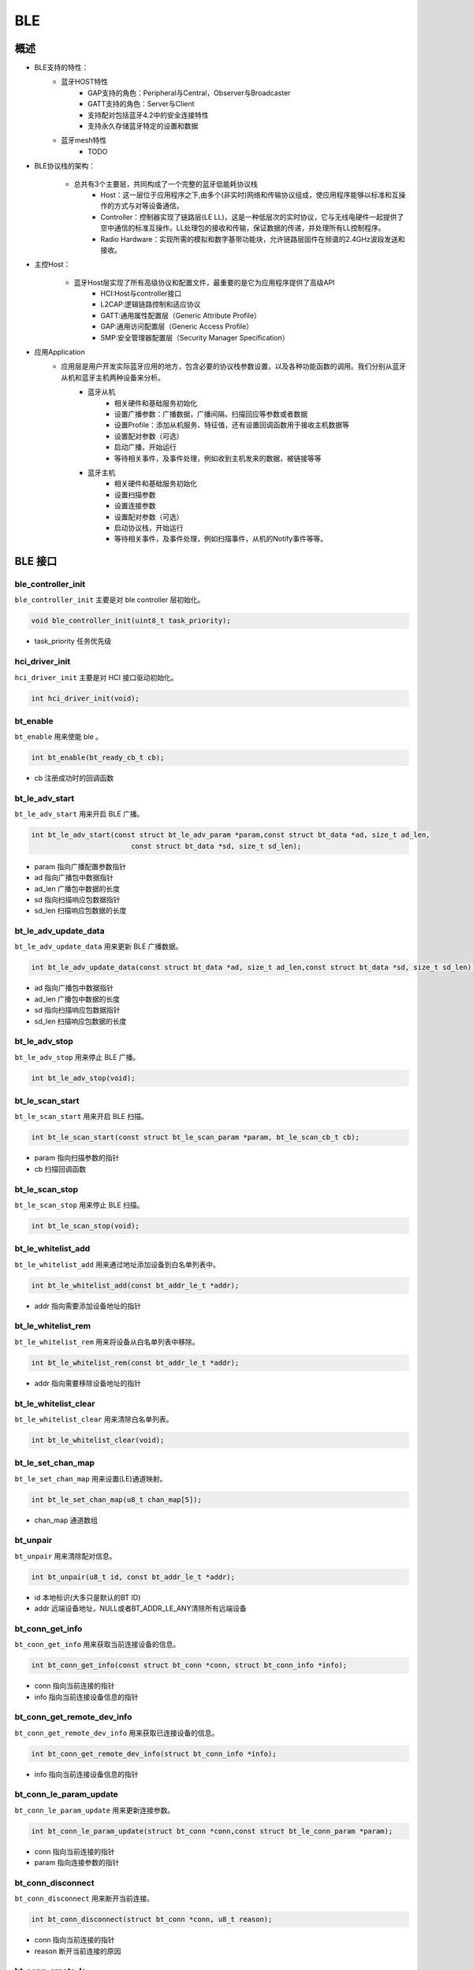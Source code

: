 .. _ble-index:

BLE
==================

概述
------
- BLE支持的特性：
    + 蓝牙HOST特性
        - GAP支持的角色：Peripheral与Central，Observer与Broadcaster
        - GATT支持的角色：Server与Client
        - 支持配对包括蓝牙4.2中的安全连接特性
        - 支持永久存储蓝牙特定的设置和数据
    + 蓝牙mesh特性
        - TODO

- BLE协议栈的架构：
                        .. figure:: img/image1.png

    + 总共有3个主要层，共同构成了一个完整的蓝牙低能耗协议栈
        - Host：这一层位于应用程序之下,由多个(非实时)网络和传输协议组成，使应用程序能够以标准和互操作的方式与对等设备通信。
        - Controller：控制器实现了链路层(LE LL)，这是一种低层次的实时协议，它与无线电硬件一起提供了空中通信的标准互操作。LL处理包的接收和传输，保证数据的传递，并处理所有LL控制程序。
        - Radio Hardware：实现所需的模拟和数字基带功能块，允许链路层固件在频谱的2.4GHz波段发送和接收。

- 主控Host：
                        .. figure:: img/image2.png

    * 蓝牙Host层实现了所有高级协议和配置文件，最重要的是它为应用程序提供了高级API
        - HCI:Host与controller接口
        - L2CAP:逻辑链路控制和适应协议
        - GATT:通用属性配置层（Generic Attribute Profile）
        - GAP:通用访问配置层（Generic Access Profile）
        - SMP:安全管理器配置层（Security Manager Specification）

- 应用Application
    * 应用层是用户开发实际蓝牙应用的地方，包含必要的协议栈参数设置，以及各种功能函数的调用。我们分别从蓝牙从机和蓝牙主机两种设备来分析。
        * 蓝牙从机
            - 相关硬件和基础服务初始化
            - 设置广播参数：广播数据，广播间隔，扫描回应等参数或者数据
            - 设置Profile：添加从机服务、特征值，还有设置回调函数用于接收主机数据等
            - 设置配对参数（可选）
            - 启动广播，开始运行
            - 等待相关事件，及事件处理，例如收到主机发来的数据，被链接等等
        * 蓝牙主机
            - 相关硬件和基础服务初始化
            - 设置扫描参数
            - 设置连接参数
            - 设置配对参数（可选）
            - 启动协议栈，开始运行
            - 等待相关事件，及事件处理，例如扫描事件，从机的Notify事件等等。

BLE 接口
----------

**ble_controller_init**
^^^^^^^^^^^^^^^^^^^^^^^^^^^^^^^^^^^^^^^

``ble_controller_init`` 主要是对 ble controller 层初始化。

.. code-block:: C

    void ble_controller_init(uint8_t task_priority);

- task_priority 任务优先级

**hci_driver_init**
^^^^^^^^^^^^^^^^^^^^^^^^

``hci_driver_init`` 主要是对 HCI 接口驱动初始化。

.. code-block:: C

    int hci_driver_init(void);

**bt_enable**
^^^^^^^^^^^^^^^^^^^^^^^^

``bt_enable`` 用来使能 ble 。

.. code-block:: C

    int bt_enable(bt_ready_cb_t cb);

- cb 注册成功时的回调函数

**bt_le_adv_start**
^^^^^^^^^^^^^^^^^^^^^^^^

``bt_le_adv_start`` 用来开启 BLE 广播。

.. code-block:: C

    int bt_le_adv_start(const struct bt_le_adv_param *param,const struct bt_data *ad, size_t ad_len,
                            const struct bt_data *sd, size_t sd_len);

- param 指向广播配置参数指针
- ad 指向广播包中数据指针
- ad_len  广播包中数据的长度
- sd  指向扫描响应包数据指针
- sd_len  扫描响应包数据的长度

**bt_le_adv_update_data**
^^^^^^^^^^^^^^^^^^^^^^^^^^^^^^^^^^^^^^^

``bt_le_adv_update_data`` 用来更新 BLE 广播数据。

.. code-block:: C

    int bt_le_adv_update_data(const struct bt_data *ad, size_t ad_len,const struct bt_data *sd, size_t sd_len);

- ad 指向广播包中数据指针
- ad_len  广播包中数据的长度
- sd  指向扫描响应包数据指针
- sd_len  扫描响应包数据的长度

**bt_le_adv_stop**
^^^^^^^^^^^^^^^^^^^^^^^^^^^^^^^^^^^^^^^

``bt_le_adv_stop`` 用来停止 BLE 广播。

.. code-block:: C

    int bt_le_adv_stop(void);

**bt_le_scan_start**
^^^^^^^^^^^^^^^^^^^^^^^^^^^^^^^^^^^^^^^

``bt_le_scan_start`` 用来开启 BLE 扫描。

.. code-block:: C

    int bt_le_scan_start(const struct bt_le_scan_param *param, bt_le_scan_cb_t cb);

- param 指向扫描参数的指针
- cb 扫描回调函数

**bt_le_scan_stop**
^^^^^^^^^^^^^^^^^^^^^^^^^^^^^^^^^^^^^^^

``bt_le_scan_stop`` 用来停止 BLE 扫描。

.. code-block:: C

    int bt_le_scan_stop(void);

**bt_le_whitelist_add**
^^^^^^^^^^^^^^^^^^^^^^^^^^^^^^^^^^^^^^^

``bt_le_whitelist_add`` 用来通过地址添加设备到白名单列表中。

.. code-block:: C

    int bt_le_whitelist_add(const bt_addr_le_t *addr);

- addr 指向需要添加设备地址的指针

**bt_le_whitelist_rem**
^^^^^^^^^^^^^^^^^^^^^^^^^^^^^^^^^^^^^^^

``bt_le_whitelist_rem`` 用来将设备从白名单列表中移除。

.. code-block:: C

    int bt_le_whitelist_rem(const bt_addr_le_t *addr);

- addr 指向需要移除设备地址的指针

**bt_le_whitelist_clear**
^^^^^^^^^^^^^^^^^^^^^^^^^^^^^^^^^^^^^^^

``bt_le_whitelist_clear`` 用来清除白名单列表。

.. code-block:: C

    int bt_le_whitelist_clear(void);

**bt_le_set_chan_map**
^^^^^^^^^^^^^^^^^^^^^^^^^^^^^^^^^^^^^^^

``bt_le_set_chan_map`` 用来设置(LE)通道映射。

.. code-block:: C

    int bt_le_set_chan_map(u8_t chan_map[5]);

- chan_map 通道数组

**bt_unpair**
^^^^^^^^^^^^^^^^^^^^^^^^

``bt_unpair`` 用来清除配对信息。

.. code-block:: C

    int bt_unpair(u8_t id, const bt_addr_le_t *addr);

- id  本地标识(大多只是默认的BT ID)
- addr 远端设备地址，NULL或者BT_ADDR_LE_ANY清除所有远端设备

**bt_conn_get_info**
^^^^^^^^^^^^^^^^^^^^^^^^^^^^^^^^^^^^^^^

``bt_conn_get_info`` 用来获取当前连接设备的信息。

.. code-block:: C

    int bt_conn_get_info(const struct bt_conn *conn, struct bt_conn_info *info);

- conn 指向当前连接的指针
- info 指向当前连接设备信息的指针

**bt_conn_get_remote_dev_info**
^^^^^^^^^^^^^^^^^^^^^^^^^^^^^^^^^^^^^^^

``bt_conn_get_remote_dev_info`` 用来获取已连接设备的信息。

.. code-block:: C

    int bt_conn_get_remote_dev_info(struct bt_conn_info *info);

- info 指向当前连接设备信息的指针

**bt_conn_le_param_update**
^^^^^^^^^^^^^^^^^^^^^^^^^^^^^^^^^^

``bt_conn_le_param_update`` 用来更新连接参数。

.. code-block:: C

    int bt_conn_le_param_update(struct bt_conn *conn,const struct bt_le_conn_param *param);

- conn   指向当前连接的指针
- param  指向连接参数的指针

**bt_conn_disconnect**
^^^^^^^^^^^^^^^^^^^^^^^^^^^^^

``bt_conn_disconnect`` 用来断开当前连接。

.. code-block:: C

    int bt_conn_disconnect(struct bt_conn *conn, u8_t reason);

- conn   指向当前连接的指针
- reason 断开当前连接的原因

**bt_conn_create_le**
^^^^^^^^^^^^^^^^^^^^^^^^^^^^^

``bt_conn_create_le`` 用来创建连接。

.. code-block:: C

    struct bt_conn *bt_conn_create_le(const bt_addr_le_t *peer,const struct bt_le_conn_param *param);

- peer      需要连接设备地址的指针
- param     指向连接参数指针
- return    成功：有效的连接对象，否则失败

**bt_conn_create_auto_le**
^^^^^^^^^^^^^^^^^^^^^^^^^^^^^

``bt_conn_create_auto_le`` 用来自动创建连接白名单列表中的设备。

.. code-block:: C

    int bt_conn_create_auto_le(const struct bt_le_conn_param *param);

- param   指向连接参数指针

**bt_conn_create_auto_stop**
^^^^^^^^^^^^^^^^^^^^^^^^^^^^^

``bt_conn_create_auto_stop`` 用来停止自动创建连接白名单列表中的设备。

.. code-block:: C

    int bt_conn_create_auto_stop(void);

**bt_le_set_auto_conn**
^^^^^^^^^^^^^^^^^^^^^^^^^^^^^

``bt_le_set_auto_conn`` 用来自动创建连接远端设备。

.. code-block:: C

    int bt_le_set_auto_conn(const bt_addr_le_t *addr,const struct bt_le_conn_param *param);

- addr  远端设备地址指针
- param 指向连接参数指针

**bt_conn_create_slave_le**
^^^^^^^^^^^^^^^^^^^^^^^^^^^^^^^^

``bt_conn_create_slave_le`` 用来发起定向的广播包给远端设备。

.. code-block:: C

    struct bt_conn *bt_conn_create_slave_le(const bt_addr_le_t *peer,const struct bt_le_adv_param *param);

- peer  远端设备地址指针
- param 指向广播参数的指针
- return 成功：有效的连接对象，否则失败

**bt_conn_set_security**
^^^^^^^^^^^^^^^^^^^^^^^^^^^^^^^^

``bt_conn_set_security`` 用来设置连接安全等级。

.. code-block:: C

    int bt_conn_set_security(struct bt_conn *conn, bt_security_t sec);

- conn  指向连接对象的指针
- sec   安全等级

**bt_conn_get_security**
^^^^^^^^^^^^^^^^^^^^^^^^^^^^^^^^

``bt_conn_get_security`` 用来获取当前连接的安全等级。

.. code-block:: C

    bt_security_t bt_conn_get_security(struct bt_conn *conn);

- conn  指向连接对象的指针

**bt_conn_enc_key_size**
^^^^^^^^^^^^^^^^^^^^^^^^^^^^^^^^

``bt_conn_enc_key_size`` 用来获取当前连接的加密key的大小。

.. code-block:: C

    u8_t bt_conn_enc_key_size(struct bt_conn *conn);

- conn  指向连接对象的指针
- return  加密key的大小

**bt_conn_cb_register**
^^^^^^^^^^^^^^^^^^^^^^^^^^^^^^^^

``bt_conn_cb_register`` 用来注册连接回调函数。

.. code-block:: C

    void bt_conn_cb_register(struct bt_conn_cb *cb);

- cb    连接回调函数

**bt_set_bondable**
^^^^^^^^^^^^^^^^^^^^^^^^^^^^^^^^

``bt_set_bondable`` 用来设置/清除SMP配对请求/响应数据认证需求中的绑定标志。

.. code-block:: C

    void bt_set_bondable(bool enable);

- enable    1，使能，0：不使能

**bt_conn_auth_cb_register**
^^^^^^^^^^^^^^^^^^^^^^^^^^^^^^^^

``bt_conn_auth_cb_register`` 用来注册认证回调函数。

.. code-block:: C

    int bt_conn_auth_cb_register(const struct bt_conn_auth_cb *cb);

- cb    回调函数指针

**bt_conn_auth_passkey_entry**
^^^^^^^^^^^^^^^^^^^^^^^^^^^^^^^^

``bt_conn_auth_passkey_entry`` 用密钥回复对方。

.. code-block:: C

    int bt_conn_auth_passkey_entry(struct bt_conn *conn, unsigned int passkey);

- conn  连接对象指针
- passkey   输入的密钥

**bt_conn_auth_cancel**
^^^^^^^^^^^^^^^^^^^^^^^^^^^^^^^^

``bt_conn_auth_cancel`` 用来取消认证过程。

.. code-block:: C

    int bt_conn_auth_cancel(struct bt_conn *conn);

- conn  连接对象指针

**bt_conn_auth_passkey_confirm**
^^^^^^^^^^^^^^^^^^^^^^^^^^^^^^^^

``bt_conn_auth_passkey_confirm`` 用来当密码匹配时，回复对方。

.. code-block:: C

    int bt_conn_auth_passkey_confirm(struct bt_conn *conn);

- conn  连接对象指针


**bt_conn_auth_pincode_entry**
^^^^^^^^^^^^^^^^^^^^^^^^^^^^^^^^

``bt_conn_auth_pincode_entry`` 用 PIN 码进行回复对方。

.. code-block:: C

    int bt_conn_auth_pincode_entry(struct bt_conn *conn, const char *pin);

- conn  连接对象指针
- pin   PIN 码的指针

**bt_le_read_rssi**
^^^^^^^^^^^^^^^^^^^^^^^^^^^^^^^^

``bt_le_read_rssi`` 用来读取对方 RSSI 值。

.. code-block:: C

    int bt_le_read_rssi(u16_t handle,int8_t *rssi);

- handle    连接的句柄值
- rssi  保存 rssi 的指针

**bt_get_local_address**
^^^^^^^^^^^^^^^^^^^^^^^^^^^^^^^^

``bt_get_local_address`` 用来读取本机的地址。

.. code-block:: C

    int bt_get_local_address(bt_addr_le_t *adv_addr);

- adv_addr 保存读取地址的指针

**bt_set_tx_pwr**
^^^^^^^^^^^^^^^^^^^^^^^^^^^^^^^^

``bt_set_tx_pwr`` 用来设置本机发射功率。

.. code-block:: C

    int bt_set_tx_pwr(int8_t power);

- power 功率值

数据结构参考
---------------

``bt_le_adv_param`` 数据结构：

.. code:: c

    /** LE Advertising Parameters. */
    struct bt_le_adv_param {
        /** Local identity */
        u8_t  id;

        /** Bit-field of advertising options */
        u8_t  options;

        /** Minimum Advertising Interval (N * 0.625) */
        u16_t interval_min;

        /** Maximum Advertising Interval (N * 0.625) */
        u16_t interval_max;

        #if defined(CONFIG_BT_STACK_PTS)
        u8_t  addr_type;
        #endif
    };

此数据结构用来配置广播参数，包括本地识别id、广播选项位域、广播间隙等，其中广播选项位域有如下枚举类型参数可选:

.. code:: c

    enum {
        /** Convenience value when no options are specified. */
        BT_LE_ADV_OPT_NONE = 0,

        /** Advertise as connectable. Type of advertising is determined by
            * providing SCAN_RSP data and/or enabling local privacy support.
            */
        BT_LE_ADV_OPT_CONNECTABLE = BIT(0),

        /** Don't try to resume connectable advertising after a connection.
            *  This option is only meaningful when used together with
            *  BT_LE_ADV_OPT_CONNECTABLE. If set the advertising will be stopped
            *  when bt_le_adv_stop() is called or when an incoming (slave)
            *  connection happens. If this option is not set the stack will
            *  take care of keeping advertising enabled even as connections
            *  occur.
            */
        BT_LE_ADV_OPT_ONE_TIME = BIT(1),

        /** Advertise using the identity address as the own address.
            *  @warning This will compromise the privacy of the device, so care
            *           must be taken when using this option.
            */
        BT_LE_ADV_OPT_USE_IDENTITY = BIT(2),

        /** Advertise using GAP device name */
        BT_LE_ADV_OPT_USE_NAME = BIT(3),

        /** Use low duty directed advertising mode, otherwise high duty mode
            *  will be used. This option is only effective when used with
            *  bt_conn_create_slave_le().
            */
        BT_LE_ADV_OPT_DIR_MODE_LOW_DUTY = BIT(4),

        /** Enable use of Resolvable Private Address (RPA) as the target address
            *  in directed advertisements when CONFIG_BT_PRIVACY is not enabled.
            *  This is required if the remote device is privacy-enabled and
            *  supports address resolution of the target address in directed
            *  advertisement.
            *  It is the responsibility of the application to check that the remote
            *  device supports address resolution of directed advertisements by
            *  reading its Central Address Resolution characteristic.
            */
        BT_LE_ADV_OPT_DIR_ADDR_RPA = BIT(5),

        /** Use whitelist to filter devices that can request scan response
            *  data.
            */
        BT_LE_ADV_OPT_FILTER_SCAN_REQ = BIT(6),

        /** Use whitelist to filter devices that can connect. */
        BT_LE_ADV_OPT_FILTER_CONN = BIT(7),
    };

如果需要发送一个广播包，配置可以如下：

.. code:: c

    param.id = 0;
    param.options = (BT_LE_ADV_OPT_CONNECTABLE | BT_LE_ADV_OPT_USE_NAME | BT_LE_ADV_OPT_ONE_TIME);
    param.interval_min = 0x00a0;
    param.interval_max = 0x00f0;

``bt_data`` 数据结构：

.. code:: c

    struct bt_data {
        u8_t type;
        u8_t data_len;
        const u8_t *data;
    };

此数据结构用来填充广播包中的数据，具体的数据包类型可以参考如下：

.. code:: c

    Service UUID
    Local Name
    Flags
    Manufacturer Specific Data
    TX Power Level
    Secure Simple Pairing OOB
    Security Manager OOB
    Security Manager TK Value
    Slave Connection Interval Range
    Service Solicitation
    Service Data
    Appearance
    Public Target Address
    Random Target Address
    Advertising Interval
    LE Bluetooth Device Address
    LE Role
    Uniform Resource Identifier
    LE Supported Features
    Channel Map Update Indication

用该数据结构配置一个广播包数据，如下所示：

.. code:: c

    struct bt_data ad_discov[] = {
        BT_DATA_BYTES(BT_DATA_FLAGS, (BT_LE_AD_GENERAL | BT_LE_AD_NO_BREDR)),
        BT_DATA(BT_DATA_NAME_COMPLETE, "BL602-BLE-DEV", 13),
    };

``bt_le_scan_param`` 数据结构：

.. code:: c

    /** LE scan parameters */
    struct bt_le_scan_param {
        /** Scan type (BT_LE_SCAN_TYPE_ACTIVE or BT_LE_SCAN_TYPE_PASSIVE) */
        u8_t  type;

        /** Bit-field of scanning filter options. */
        u8_t  filter_dup;

        /** Scan interval (N * 0.625 ms) */
        u16_t interval;

        /** Scan window (N * 0.625 ms) */
        u16_t window;
    };

此数据结构用来填充扫描参数，
type：为扫描类型有2种类型BT_LE_SCAN_TYPE_ACTIVE（0x01）、BT_LE_SCAN_TYPE_PASSIVE(0x00)。
filter_dup：0x00,除定向广告外，接受所有广播和扫描响应，0x01,只接收白名单列表中设备的广播和扫描响应。
interval：扫描间隙。
window：扫描窗口。

如果开启扫描请求，可以配置如下：

.. code:: c

    scan_param.type = BT_LE_SCAN_TYPE_PASSIVE
    scan_param.filter_dup = 0x00
    interval=BT_GAP_SCAN_SLOW_INTERVAL_1
    window=BT_GAP_SCAN_SLOW_WINDOW_1


``bt_le_conn_param`` 数据结构：

.. code:: c

    /** Connection parameters for LE connections */
    struct bt_le_conn_param {
        u16_t interval_min;
        u16_t interval_max;
        u16_t latency;
        u16_t timeout;

        #if defined(CONFIG_BT_STACK_PTS)
        u8_t  own_address_type;
        #endif
    };

此数据结构用来填充连接参数，interval_min：连接间隙最少值（0x0018），interval_max：连接间隙最大值(0x0028)，
latency：指定为连接事件数的连接允许的最大从延迟。
timeout：连接超时时间。

配置该数据结构，如下：

.. code:: c

    interval_min=BT_GAP_INIT_CONN_INT_MIN(0x0018)
    interval_max=BT_GAP_INIT_CONN_INT_MAX(0x0028)
    latency=0
    timeout=400

``bt_conn`` 数据结构：

.. code:: c

    struct bt_conn {
        u16_t			handle;
        u8_t			type;
        u8_t			role;

        ATOMIC_DEFINE(flags, BT_CONN_NUM_FLAGS);

        /* Which local identity address this connection uses */
        u8_t                    id;

    #if defined(CONFIG_BT_SMP) || defined(CONFIG_BT_BREDR)
        bt_security_t		sec_level;
        bt_security_t		required_sec_level;
        u8_t			encrypt;
    #endif /* CONFIG_BT_SMP || CONFIG_BT_BREDR */

        /* Connection error or reason for disconnect */
        u8_t			err;

        bt_conn_state_t		state;

        u16_t		        rx_len;
        struct net_buf		*rx;

        /* Sent but not acknowledged TX packets with a callback */
        sys_slist_t		tx_pending;
        /* Sent but not acknowledged TX packets without a callback before
        * the next packet (if any) in tx_pending.
        */
        u32_t                   pending_no_cb;

        /* Completed TX for which we need to call the callback */
        sys_slist_t		tx_complete;
        struct k_work           tx_complete_work;


        /* Queue for outgoing ACL data */
        struct k_fifo		tx_queue;

        /* Active L2CAP channels */
        sys_slist_t		channels;

        atomic_t		ref;

        /* Delayed work for connection update and other deferred tasks */
        struct k_delayed_work	update_work;

        union {
            struct bt_conn_le	le;
    #if defined(CONFIG_BT_BREDR)
            struct bt_conn_br	br;
            struct bt_conn_sco	sco;
    #endif
        };

    #if defined(CONFIG_BT_REMOTE_VERSION)
        struct bt_conn_rv {
            u8_t  version;
            u16_t manufacturer;
            u16_t subversion;
        } rv;
    #endif
    };

此数据结构为当前连接数据结构，其中包括BLE蓝牙连接相关的参数，连接成功后该数据结构可以被用户调用。


